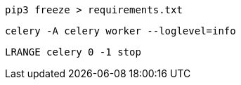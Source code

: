 
 pip3 freeze > requirements.txt

 celery -A celery worker --loglevel=info

  LRANGE celery 0 -1 stop
